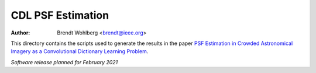 CDL PSF Estimation
==================
:Author: Brendt Wohlberg <brendt@ieee.org>

This directory contains the scripts used to generate the results in the paper `PSF Estimation in Crowded Astronomical Imagery as a Convolutional Dictionary Learning Problem <https://arxiv.org/abs/2101.01268>`_.

*Software release planned for February 2021*

